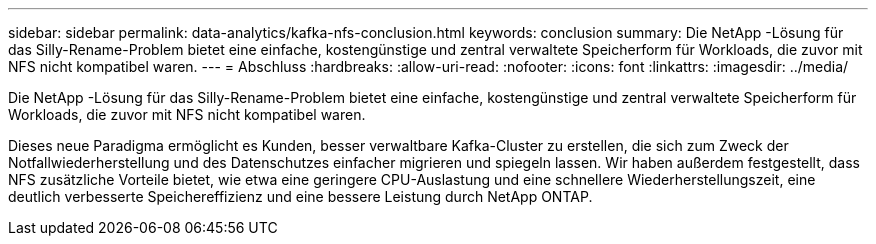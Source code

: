 ---
sidebar: sidebar 
permalink: data-analytics/kafka-nfs-conclusion.html 
keywords: conclusion 
summary: Die NetApp -Lösung für das Silly-Rename-Problem bietet eine einfache, kostengünstige und zentral verwaltete Speicherform für Workloads, die zuvor mit NFS nicht kompatibel waren. 
---
= Abschluss
:hardbreaks:
:allow-uri-read: 
:nofooter: 
:icons: font
:linkattrs: 
:imagesdir: ../media/


[role="lead"]
Die NetApp -Lösung für das Silly-Rename-Problem bietet eine einfache, kostengünstige und zentral verwaltete Speicherform für Workloads, die zuvor mit NFS nicht kompatibel waren.

Dieses neue Paradigma ermöglicht es Kunden, besser verwaltbare Kafka-Cluster zu erstellen, die sich zum Zweck der Notfallwiederherstellung und des Datenschutzes einfacher migrieren und spiegeln lassen.  Wir haben außerdem festgestellt, dass NFS zusätzliche Vorteile bietet, wie etwa eine geringere CPU-Auslastung und eine schnellere Wiederherstellungszeit, eine deutlich verbesserte Speichereffizienz und eine bessere Leistung durch NetApp ONTAP.
